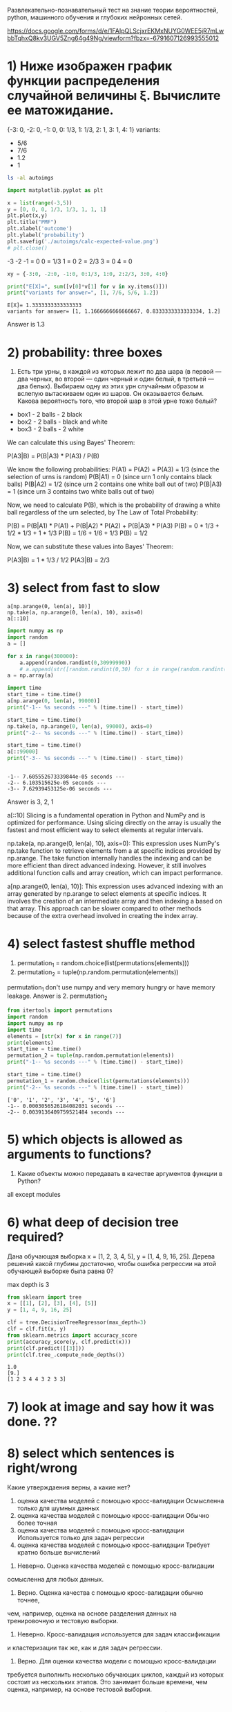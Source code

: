 Развлекательно-познавательный тест на знание теории вероятностей, python, машинного обучения и глубоких нейронных сетей.

https://docs.google.com/forms/d/e/1FAIpQLScjxrEKMxNUYG0WEE5jR7mLwbbTqhxQ8kv3UGV5Zng64g49Ng/viewform?fbzx=-6791607126993555012


* 1) Ниже изображен график функции распределения случайной величины  ξ.  Вычислите ее матожидание.
{-3: 0, -2: 0, -1: 0, 0: 1/3, 1: 1/3, 2: 1, 3: 1, 4: 1}
variants:
- 5/6
- 7/6
- 1.2
- 1
#+begin_src bash :results output
ls -al autoimgs
#+end_src

#+RESULTS:
: total 20
: drwxrwxr-x 1 u u    46 Mar  4 05:48 .
: drwxrwxr-x 1 u u    82 Mar  4 05:48 ..
: -rw-rw-r-- 1 u u 16523 Mar  4 05:48 calc-expected-value.png

#+begin_src python :results file graphics :exports both :file ./autoimgs/calc-expected-value.png :session s1
import matplotlib.pyplot as plt

x = list(range(-3,5))
y = [0, 0, 0, 1/3, 1/3, 1, 1, 1]
plt.plot(x,y)
plt.title("PMF")
plt.xlabel('outcome')
plt.ylabel('probability')
plt.savefig('./autoimgs/calc-expected-value.png')
# plt.close()
#+end_src

#+RESULTS:
[[file:./autoimgs/calc-expected-value.png]]


-3 -2 -1 = 0
0 = 1/3
1 = 0
2 = 2/3
3 = 0
4 = 0


#+begin_src python :results output :exports both :session s1
xy = {-3:0, -2:0, -1:0, 0:1/3, 1:0, 2:2/3, 3:0, 4:0}

print("E[X]=", sum([v[0]*v[1] for v in xy.items()]))
print("variants for answer=", [1, 7/6, 5/6, 1.2])
#+end_src

#+RESULTS:
: E[X]= 1.3333333333333333
: variants for answer= [1, 1.1666666666666667, 0.8333333333333334, 1.2]

Answer is 1.3

* 2) probability: three boxes
2. Есть три урны, в каждой из которых лежит по два шара (в первой —
 два черных, во второй — один черный и один белый, в третьей — два
 белых). Выбираем одну из этих урн случайным образом и вслепую
 вытаскиваем один из шаров. Он оказывается белым. Какова вероятность
 того, что второй шар в этой урне тоже белый?
- box1 - 2 balls - 2 black
- box2 - 2 balls - black and white
- box3 - 2 balls - 2 white

We can calculate this using Bayes' Theorem:

   P(A3|B) = P(B|A3) * P(A3) / P(B)

   We know the following probabilities:
   P(A1) = P(A2) = P(A3) = 1/3 (since the selection of urns is random)
   P(B|A1) = 0 (since urn 1 only contains black balls)
   P(B|A2) = 1/2 (since urn 2 contains one white ball out of two)
   P(B|A3) = 1 (since urn 3 contains two white balls out of two)

   Now, we need to calculate P(B), which is the probability of drawing a white ball regardless of
   the urn selected, by The Law of Total Probability:

   P(B) = P(B|A1) * P(A1) + P(B|A2) * P(A2) + P(B|A3) * P(A3)
   P(B) = 0 * 1/3 + 1/2 * 1/3 + 1 * 1/3
   P(B) = 1/6 + 1/6 + 1/3
   P(B) = 1/2

   Now, we can substitute these values into Bayes' Theorem:

   P(A3|B) = 1 * 1/3 / 1/2
   P(A3|B) = 2/3
* 3) select from fast to slow
: a[np.arange(0, len(a), 10)]
: np.take(a, np.arange(0, len(a), 10), axis=0)
: a[::10]
#+begin_src python :results output :exports both :session s1
import numpy as np
import random
a = []

for x in range(300000):
    a.append(random.randint(0,30999990))
    # a.append(str([random.randint(0,30) for x in range(random.randint(0,200))]))
a = np.array(a)

import time
start_time = time.time()
a[np.arange(0, len(a), 99000)]
print("-1-- %s seconds ---" % (time.time() - start_time))

start_time = time.time()
np.take(a, np.arange(0, len(a), 99000), axis=0)
print("-2-- %s seconds ---" % (time.time() - start_time))

start_time = time.time()
a[::99000]
print("-3-- %s seconds ---" % (time.time() - start_time))


#+end_src

#+RESULTS:
: -1-- 7.605552673339844e-05 seconds ---
: -2-- 6.103515625e-05 seconds ---
: -3-- 7.62939453125e-06 seconds ---

Answer is 3, 2, 1

a[::10] Slicing is a fundamental operation in Python and NumPy and
 is optimized for performance. Using slicing directly on the array is
 usually the fastest and most efficient way to select elements at
 regular intervals.

np.take(a, np.arange(0, len(a), 10), axis=0): This expression uses
 NumPy's np.take function to retrieve elements from a at specific
 indices provided by np.arange. The take function internally handles
 the indexing and can be more efficient than direct advanced
 indexing. However, it still involves additional function calls and
 array creation, which can impact performance.

a[np.arange(0, len(a), 10)]: This expression uses advanced indexing
 with an array generated by np.arange to select elements at specific
 indices. It involves the creation of an intermediate array and then
 indexing a based on that array. This approach can be slower compared
 to other methods because of the extra overhead involved in creating
 the index array.
* 4) select fastest shuffle method
1. permutation_1 = random.choice(list(permutations(elements)))
2. permutation_2 = tuple(np.random.permutation(elements))

permutation_1 don't use numpy and very memory hungry or have memory leakage.
Answer is 2. permutation_2

#+begin_src python :results output :exports both :session s1
from itertools import permutations
import random
import numpy as np
import time
elements = [str(x) for x in range(7)]
print(elements)
start_time = time.time()
permutation_2 = tuple(np.random.permutation(elements))
print("-1-- %s seconds ---" % (time.time() - start_time))

start_time = time.time()
permutation_1 = random.choice(list(permutations(elements)))
print("-2-- %s seconds ---" % (time.time() - start_time))
#+end_src

#+RESULTS:
: ['0', '1', '2', '3', '4', '5', '6']
: -1-- 0.0003056526184082031 seconds ---
: -2-- 0.0039136409759521484 seconds ---

* 5) which objects is allowed as arguments to functions?
5. Какие объекты можно передавать в качестве аргументов функции в Python?

all except modules

* 6) what deep of decision tree required?
Дана обучающая выборка x = [1, 2, 3, 4, 5], y = [1, 4, 9, 16,
 25]. Дерева решений какой глубины достаточно, чтобы ошибка регрессии
 на этой обучающей выборке была равна 0?

max depth is 3
#+begin_src python :results output :exports both :session s1
from sklearn import tree
x = [[1], [2], [3], [4], [5]]
y = [1, 4, 9, 16, 25]

clf = tree.DecisionTreeRegressor(max_depth=3)
clf = clf.fit(x, y)
from sklearn.metrics import accuracy_score
print(accuracy_score(y, clf.predict(x)))
print(clf.predict([[3]]))
print(clf.tree_.compute_node_depths())
#+end_src

#+RESULTS:
: 1.0
: [9.]
: [1 2 3 4 4 3 2 3 3]
* 7) look at image and say how it was done. ??
* 8) select which sentences is right/wrong
Какие утверждаения верны, а какие нет?
1. оценка качества моделей с помощью кросс-валидации Осмысленна только для шумных данных
2. оценка качества моделей с помощью кросс-валидации Обычно более точная
3. оценка качества моделей с помощью кросс-валидации Используется только для задач регрессии
4. оценка качества моделей с помощью кросс-валидации Требует кратно больше вычислений


1. Неверно. Оценка качества моделей с помощью кросс-валидации
осмысленна для любых данных.

2. Верно. Оценка качества с помощью кросс-валидации обычно точнее,
чем, например, оценка на основе разделения данных на
тренировочную и тестовую выборки.

3. Неверно. Кросс-валидация используется для задач классификации
и кластеризации так же, как и для задач регрессии.

4. Верно. Для оценки качества модели с помощью кросс-валидации
требуется выполнить несколько обучающих циклов, каждый из
которых состоит из нескольких этапов. Это занимает больше
времени, чем оценка, например, на основе тестовой выборки.
* 9) select which sentences is right/wrong
1. логистическая регрессия Используется для поиска нелинейной (сигмоидальной) разделяющей поверхности
2. логистическая регрессия Не может работать с бинарными признаками
3. логистическая регрессия На инференсе автоматически присваивает наблюдениям метку класса
4. логистическая регрессия Может использовать одновременно L1 и L2 регуляризацию

1. Верно. Логистическая регрессия используется для поиска
нелинейной (сигмоидальной) разделяющей поверхности.

2. Неверно. Логистическая регрессия может работать с бинарными
признаками.

3. Верно. На этапе инференса модель логистической регрессии
автоматически присваивает наблюдениям метку класса.

4. Верно. Модель логистической регрессии может использовать
одновременно L1 и L2 регуляризацию.
* 10) what optimization alogrithms for gradient descent (GD) have more momentum emphasize?
1. GD
2. GD+momentum с параметром  α
3. GD+momentum с параметром  β>α

answer: 3, 2, 1

* 11) Как производится inference при прохождении через слой inverted dropout'а с вероятностью исключения элемента  pdrop?

1. Несколько раз случайным образом зануляются элементы входного тензора, а затем результаты работы сети усредняются
2. Элементы входного тензора домножаются на 1-pdrop
3. Элементы входного тензора домножаются на 1/(1-pdrop)
4. Элементы входного тензора остаются без изменений

Answer is 3
* 12) In Deep learning Batch normilization can be expressed as formula X = v * (x - m)/\sqrt(s +e) + b.
Which of this v, m, s, b trained by gradient optimization and which set by other methods?

Слой batch normalization применяет следующее преобразование к входному тензору. Как обучаются параметры γ , β , μ  и σ ?


Answer:
v (gamma) and m (beta) are trained by gradient optimization methods
 along with the rest of the neural network parameters.

while s and b are updated using exponential moving averages.


s (variance): This variable represents the moving average of the variance of the input
   data. It is calculated during training and updated at each batch using exponential moving
   averages.

b (mean): This variable represents the moving average of the mean of the input data. Similar
   to the variance, it is calculated during training and updated at each batch using exponential
   moving averages.

* 13) conv(kernel_size = 7x7, strides = 1x1), how to redece trained parameters but keep 7x7 receptive field?
select variants

Дана операция conv(kernel_size = 7x7, strides = 1x1). Выберите способы снизить число обучаемых параметров этой операции, при этом сохраняя receptive field.

1. conv(kernel_size = 3x3, strides = 1x1, dilation=2x2)
2. conv(kernel_size = 3x3, strides = 2x2)
3. conv(kernel_size = 7x1, strides = 1x1) + conv(kernel_size = 1x7, strides = 1x1)
4. conv(ks = 3x3, strides = 1x1) + conv(ks = 3x3, strides = 1x1) + conv(ks = 3x3, strides = 1x1)

Answer: All of them.

Convolutional layer with kernel_size = 7x7: Number of parameters = (7 * 7 * input_channels + 1)
     * output_channels

   1. **conv(kernel_size = 3x3, strides = 1x1, dilation=2x2):**
      - With dilation of 2x2, you can reduce the number of parameters (as compared to a standard 7x7
        convolution) while still maintaining the effective receptive field of 7x7. This is a valid
        option for reducing parameters.

   2. **conv(kernel_size = 3x3, strides = 2x2):**
      - This variant will reduce the number of parameters significantly by reducing the spatial
        resolution after each convolution. It will maintain the same receptive field but at a
        reduced scale due to the larger stride. However, this may result in loss of fine-grained
        spatial information.

   3. **conv(kernel_size = 7x1, strides = 1x1) + conv(kernel_size = 1x7, strides = 1x1):**
      - This option aims to achieve a 7x7 receptive field by applying two separate convolutional
        layers with different kernel sizes. This can help in reducing the number of parameters while
        maintaining the desired receptive field, but it may not be as efficient in terms of
        computational cost compared to other options.

   4. **conv(ks = 3x3, strides = 1x1) + conv(ks = 3x3, strides = 1x1) + conv(ks = 3x3, strides =
   1x1):**
      - This approach utilizes multiple layers of standard 3x3 convolutions to cover the 7x7
        receptive field progressively. While this may work and maintain the receptive field, it may
        not be the most parameter-efficient option compared to the previous variants.
      - Total number of parameters for three separate convolutional layers = 3 * [(3 * 3 *
     input_channels + 1) * output_channels]

* 14) conv(kernel_size = 3x3, in_channels = 8, out_channels = 16, strides = 2x2, bias = True, padding = 'valid')
input is 32*32*8 (Height*Width*Channels), what count of parameters this layout have?

1. 3 * 3 * 8 * 16 + 16 = 1168
2. 3 * 3 * 32 * 32 * 8 * 16 + 16 = 1179664
3. 3 * 3 * (32 / 2) * (32 / 2) * 8 * 16 = 294912
4. 3 * 3 * 8 * 16 = 1152

Answer is 1.

Kernel Size: The kernel size is 3x3, which means each filter in the convolutional layer will
   have a size of 3x3.

   1. Input Channels (in_channels): The input has 8 channels.

   2. Output Channels (out_channels): The convolutional layer will output 16 channels.

   3. Strides: The strides are 2x2, which means the filter will move 2 pixels at a time during
   convolution.

   1. Bias: Bias is enabled (bias = True).

   2. Padding: Padding is 'valid', which means no zero-padding is added to the input.

   Now, let's calculate the number of parameters:

   For each output channel, we need a separate set of weights for each input channel:
k
   Number of weights per filter = Kernel Size x Input Channels = 3 x 3 x 8 = 72 weights

   In addition to the weights, there is also one bias parameter per output channel:

   Number of bias parameters = Output Channels = 16 biases

   Therefore, the total number of parameters in this layout is:

   Total Parameters = (Number of weights per filter + Number of biases) x Number of filters
   Total Parameters = (72 + 1) x 16
   Total Parameters = 73 x 16
   Total Parameters = 1168 parameters

   So, the convolutional layer with the given specifications has a total of 1168 parameters.
